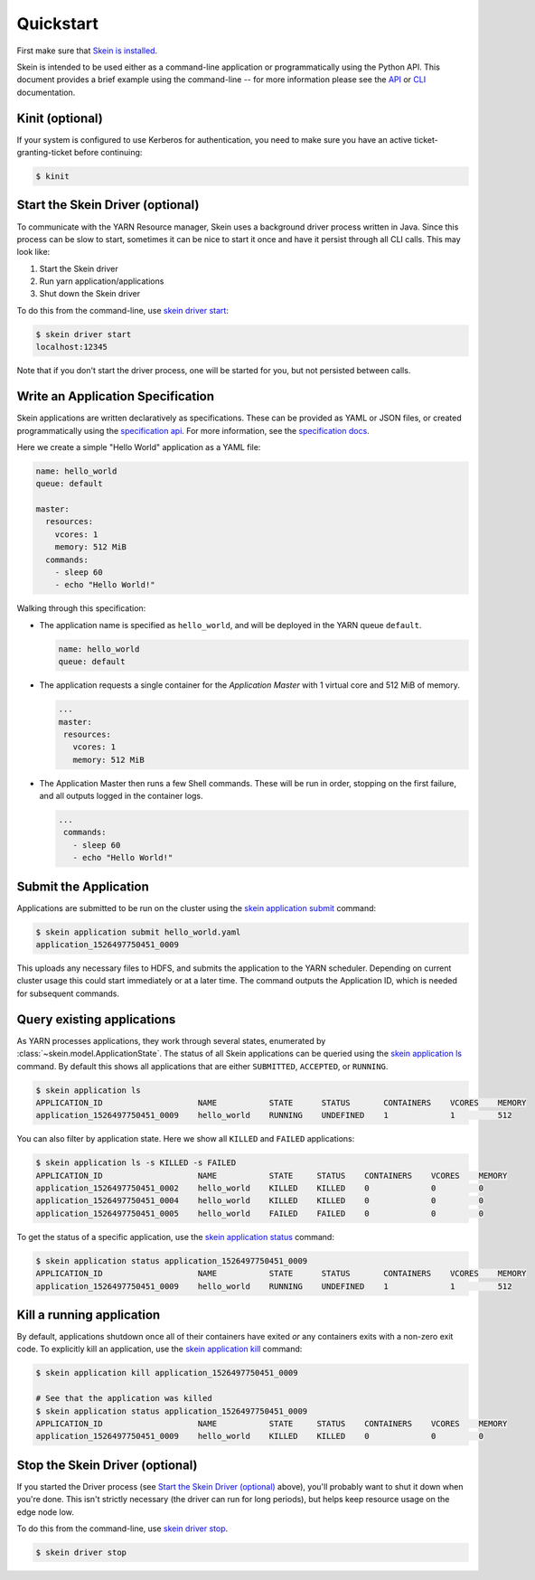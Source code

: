Quickstart
==========

First make sure that `Skein is installed <index.html#installation>`__.

Skein is intended to be used either as a command-line application or
programmatically using the Python API. This document provides a brief example
using the command-line -- for more information please see the `API
<api.html>`__ or `CLI <cli.html>`__ documentation.


.. _quickstart-kinit:

Kinit (optional)
----------------

If your system is configured to use Kerberos for authentication, you need to
make sure you have an active ticket-granting-ticket before continuing:

.. code::

    $ kinit


.. _quickstart-skein-driver:


Start the Skein Driver (optional)
---------------------------------

To communicate with the YARN Resource manager, Skein uses a background driver
process written in Java. Since this process can be slow to start, sometimes it
can be nice to start it once and have it persist through all CLI calls. This
may look like:

1. Start the Skein driver
2. Run yarn application/applications
3. Shut down the Skein driver

To do this from the command-line, use `skein driver start
<cli.html#skein-driver-start>`__:

.. code::

    $ skein driver start
    localhost:12345

Note that if you don't start the driver process, one will be started for you,
but not persisted between calls.


Write an Application Specification
----------------------------------

Skein applications are written declaratively as specifications. These can be
provided as YAML or JSON files, or created programmatically using the
`specification api <api.html#application-specification>`__. For more
information, see the `specification docs <specification.html>`__.

Here we create a simple "Hello World" application as a YAML file:

.. code-block:: yaml

    name: hello_world
    queue: default

    master:
      resources:
        vcores: 1
        memory: 512 MiB
      commands:
        - sleep 60
        - echo "Hello World!"

Walking through this specification:

- The application name is specified as ``hello_world``, and will be deployed in
  the YARN queue ``default``.

  .. code-block:: yaml

     name: hello_world
     queue: default

- The application requests a single container for the *Application Master* with
  1 virtual core and 512 MiB of memory.

  .. code-block:: yaml

     ...
     master:
      resources:
        vcores: 1
        memory: 512 MiB

- The Application Master then runs a few Shell commands. These will be run in
  order, stopping on the first failure, and all outputs logged in the container
  logs.

  .. code-block:: yaml

     ...
      commands:
        - sleep 60
        - echo "Hello World!"


Submit the Application
----------------------

Applications are submitted to be run on the cluster using the `skein
application submit <cli.html#skein-application-submit>`__ command:

.. code::

    $ skein application submit hello_world.yaml
    application_1526497750451_0009

This uploads any necessary files to HDFS, and submits the application to the
YARN scheduler. Depending on current cluster usage this could start immediately
or at a later time. The command outputs the Application ID, which is needed for
subsequent commands.


Query existing applications
---------------------------

As YARN processes applications, they work through several states, enumerated by
:class:`~skein.model.ApplicationState`. The status of all Skein applications
can be queried using the `skein application ls
<cli.html#skein-application-ls>`__ command. By default this shows all
applications that are either ``SUBMITTED``, ``ACCEPTED``, or ``RUNNING``.

.. code::

    $ skein application ls
    APPLICATION_ID                    NAME           STATE      STATUS       CONTAINERS    VCORES    MEMORY
    application_1526497750451_0009    hello_world    RUNNING    UNDEFINED    1             1         512

You can also filter by application state. Here we show all ``KILLED`` and ``FAILED`` applications:

.. code::

    $ skein application ls -s KILLED -s FAILED
    APPLICATION_ID                    NAME           STATE     STATUS    CONTAINERS    VCORES    MEMORY
    application_1526497750451_0002    hello_world    KILLED    KILLED    0             0         0
    application_1526497750451_0004    hello_world    KILLED    KILLED    0             0         0
    application_1526497750451_0005    hello_world    FAILED    FAILED    0             0         0

To get the status of a specific application, use the `skein application status
<cli.html#skein-application-status>`__ command:

.. code::

    $ skein application status application_1526497750451_0009
    APPLICATION_ID                    NAME           STATE      STATUS       CONTAINERS    VCORES    MEMORY
    application_1526497750451_0009    hello_world    RUNNING    UNDEFINED    1             1         512


Kill a running application
--------------------------

By default, applications shutdown once all of their containers have exited *or*
any containers exits with a non-zero exit code. To explicitly kill an
application, use the `skein application kill
<cli.html#skein-application-kill>`__ command:

.. code::

    $ skein application kill application_1526497750451_0009

    # See that the application was killed
    $ skein application status application_1526497750451_0009
    APPLICATION_ID                    NAME           STATE     STATUS    CONTAINERS    VCORES    MEMORY
    application_1526497750451_0009    hello_world    KILLED    KILLED    0             0         0


Stop the Skein Driver (optional)
--------------------------------

If you started the Driver process (see `Start the Skein Driver (optional)`_
above), you'll probably want to shut it down when you're done.  This isn't
strictly necessary (the driver can run for long periods), but helps keep
resource usage on the edge node low.

To do this from the command-line, use `skein driver stop
<cli.html#skein-driver-stop>`__.

.. code::

    $ skein driver stop
